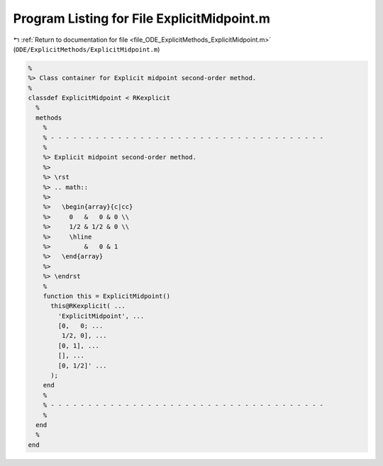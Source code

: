 
.. _program_listing_file_ODE_ExplicitMethods_ExplicitMidpoint.m:

Program Listing for File ExplicitMidpoint.m
===========================================

|exhale_lsh| :ref:`Return to documentation for file <file_ODE_ExplicitMethods_ExplicitMidpoint.m>` (``ODE/ExplicitMethods/ExplicitMidpoint.m``)

.. |exhale_lsh| unicode:: U+021B0 .. UPWARDS ARROW WITH TIP LEFTWARDS

.. code-block:: MATLAB

   %
   %> Class container for Explicit midpoint second-order method.
   %
   classdef ExplicitMidpoint < RKexplicit
     %
     methods
       %
       % - - - - - - - - - - - - - - - - - - - - - - - - - - - - - - - - - - - - -
       %
       %> Explicit midpoint second-order method.
       %>
       %> \rst
       %> .. math::
       %>
       %>   \begin{array}{c|cc}
       %>     0   &   0 & 0 \\
       %>     1/2 & 1/2 & 0 \\
       %>     \hline
       %>         &   0 & 1
       %>   \end{array}
       %>
       %> \endrst
       %
       function this = ExplicitMidpoint()
         this@RKexplicit( ...
           'ExplicitMidpoint', ...
           [0,   0; ...
            1/2, 0], ...
           [0, 1], ...
           [], ...
           [0, 1/2]' ...
         );
       end
       %
       % - - - - - - - - - - - - - - - - - - - - - - - - - - - - - - - - - - - - -
       %
     end
     %
   end

